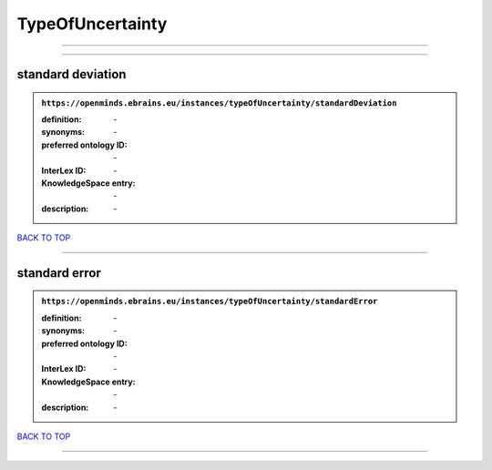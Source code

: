 #################
TypeOfUncertainty
#################

------------

------------

standard deviation
------------------

.. admonition:: ``https://openminds.ebrains.eu/instances/typeOfUncertainty/standardDeviation``

   :definition: \-
   :synonyms: \-
   :preferred ontology ID: \-
   :InterLex ID: \-
   :KnowledgeSpace entry: \-
   :description: \-

`BACK TO TOP <TypeOfUncertainty_>`_

------------

standard error
--------------

.. admonition:: ``https://openminds.ebrains.eu/instances/typeOfUncertainty/standardError``

   :definition: \-
   :synonyms: \-
   :preferred ontology ID: \-
   :InterLex ID: \-
   :KnowledgeSpace entry: \-
   :description: \-

`BACK TO TOP <TypeOfUncertainty_>`_

------------

